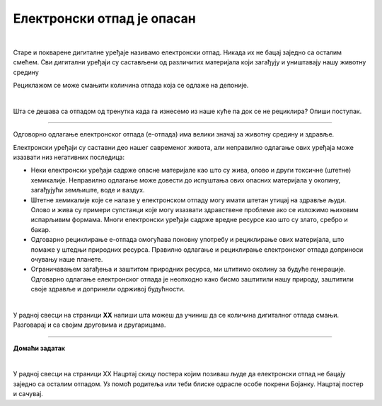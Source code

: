Електронски отпад је опасан
===========================

.. infonote::

 .. image:: ../../_images/robot21.png
    :height: 120
    :align: left

 Када урадиш све задатке и одговориш на сва питања у лекцији знаћеш да предложиш начине одлагања електронског отпада 
 који не угрожавај уживотну средину;

|

.. questionnote::

 Шта се дешава са дигиталним уређајем када се поквари? Опиши.

Старе и покварене дигиталне уређаје називамо електронски отпад. Никада их не бацај заједно са осталим смећем. Сви дигитални 
уређаји су састављени од различитих материјала који загађују и уништавају нашу животну средину

.. infonote::

 .. image:: ../../_images/robot24.png
    :height: 120
    :align: left

 **Веома је важно да све дигиталне уређаје правилно одлажеш.**

Рециклажом се може смањити количина отпада која се одлаже на депонијe.

|

Шта се дешава са отпадом од тренутка када га изнесемо из наше куће па док се не рециклира? Опиши поступак.

.. questionnote::

 Упореди поступак који си написао/ла са доњом сликом поступка одлагања и рециклаже електронског отпада.

.. image:: ../../_images/slika.png
    :width: 600
    :align: center

-----------

Одговорно одлагање електронског отпада (е-отпада) има велики значај за животну средину и здравље.

Електронски уређаји су саставни део нашег савременог живота, али неправилно одлагање ових уређаја може изазвати низ негативних 
последица:

- Неки електронски уређаји садрже опасне материјале као што су жива, олово и други токсичне (штетне) хемикалије. Неправилно одлагање може довести до испуштања ових опасних материјала у околину, загађујући земљиште, воде и ваздух.
- Штетне хемикалије које се налазе у електронском отпаду могу имати штетан утицај на здравље људи. Олово и жива су примери супстанци које могу изазвати здравствене проблеме ако се изложимо њиховим испарљивим формама. Многи електронски уређаји садрже вредне ресурсе као што су злато, сребро и бакар.
- Одговарно рециклирање е-отпада омогућава поновну употребу и рециклирање ових материјала, што помаже у штедњи природних ресурса. Правилно одлагање и рециклирање електронског отпада доприноси очувању наше планете.
- Ограничавањем загађења и заштитом природних ресурса, ми штитимо околину за будуће генерације. Одговарно одлагање електронског отпада је неопходно како бисмо заштитили нашу природу, заштитили своје здравље и допринели одрживој будућности. 

|

У радној свесци на страници **XX** напиши шта можеш да учиниш да се количина дигиталног отпада смањи. Разговарај и са својим друговима и другарицама.


.. image:: ../../_images/robot23.png
    :width: 100
    :align: right

------------

**Домаћи задатак**

|

У радној свесци на страници XX Нацртај скицу постера којим позиваш људе да електронски отпад не бацају заједно са осталим отпадом. 
Уз помоћ родитеља или теби блиске одрасле особе покрени Бојанку. Нацртај постер и сачувај.







